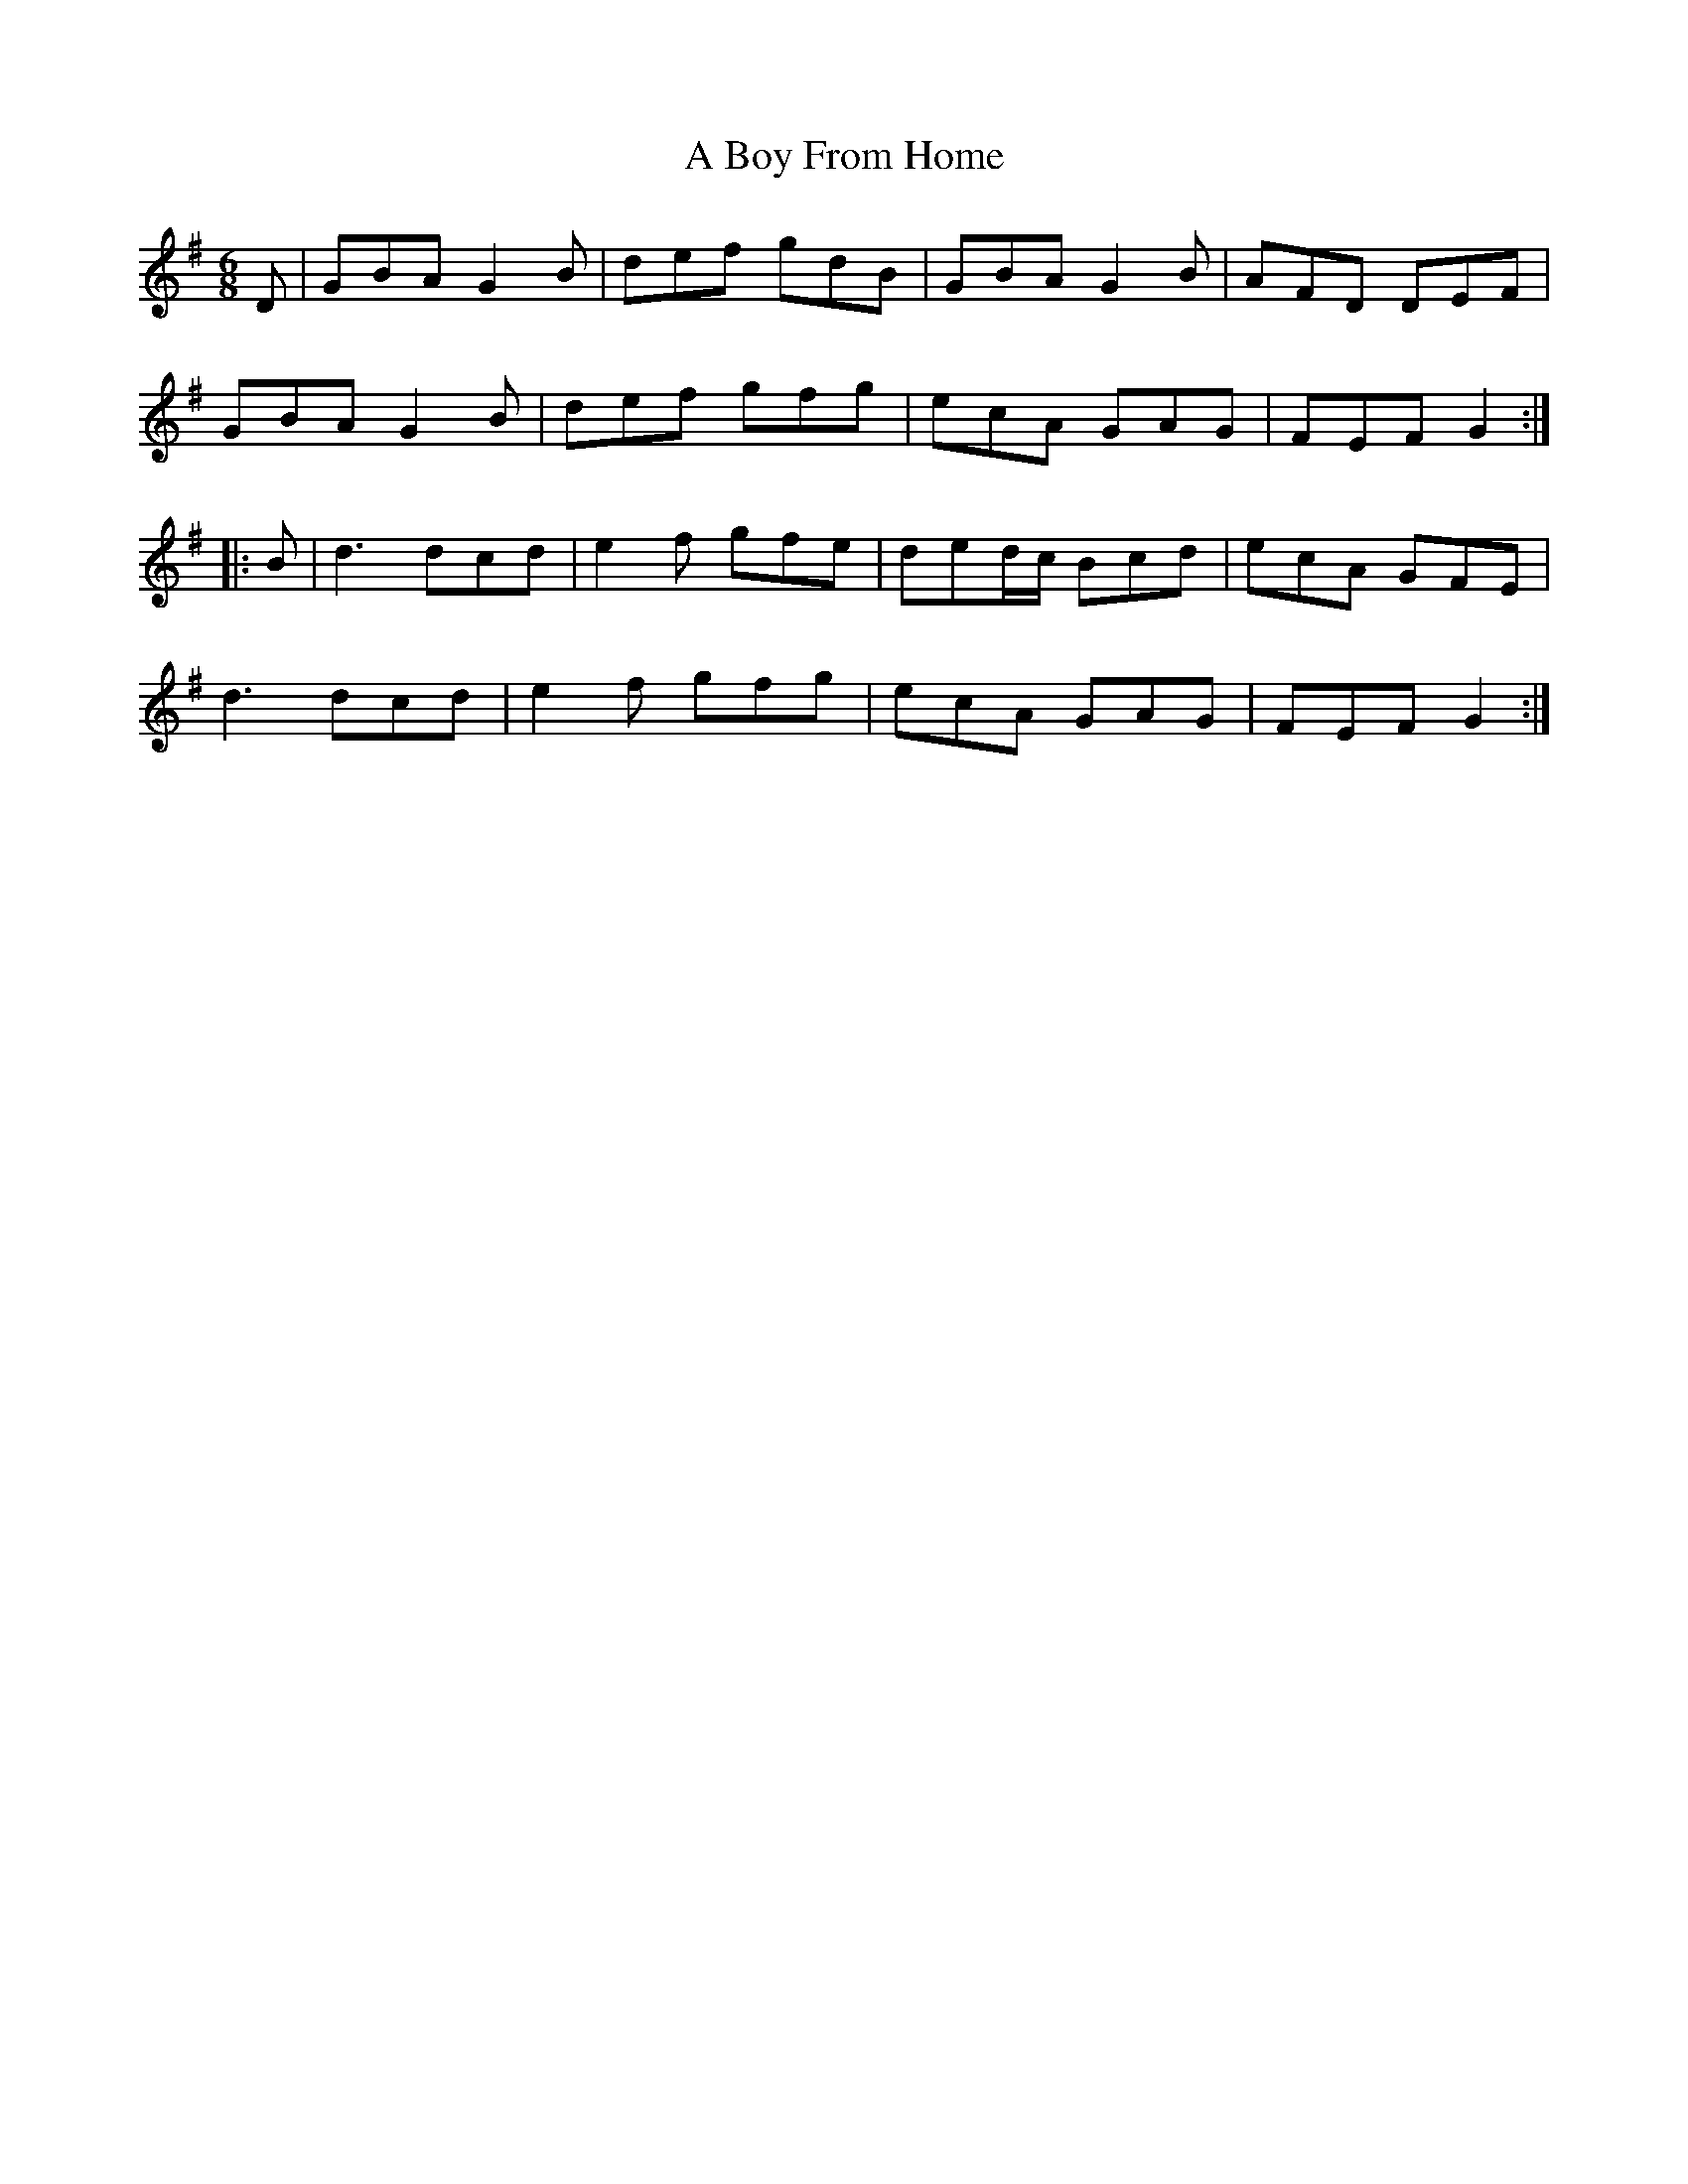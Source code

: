 X: 112
T: A Boy From Home
R: jig
M: 6/8
K: Gmajor
D|GBA G2B|def gdB|GBA G2B|AFD DEF|
GBA G2B|def gfg|ecA GAG|FEF G2:|
|:B|d3 dcd|e2f gfe|ded/c/ Bcd|ecA GFE|
d3 dcd|e2f gfg|ecA GAG|FEF G2:|

